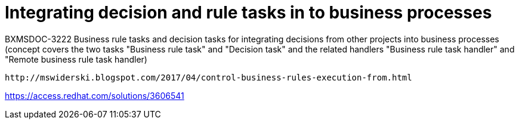 [id='business-handlers-tasks']
= Integrating decision and rule tasks in to business processes

BXMSDOC-3222 Business rule tasks and decision tasks for integrating decisions from other projects into business processes (concept covers the two tasks "Business rule task" and "Decision task" and the related handlers "Business rule task handler" and "Remote business rule task handler)

 http://mswiderski.blogspot.com/2017/04/control-business-rules-execution-from.html

https://access.redhat.com/solutions/3606541

